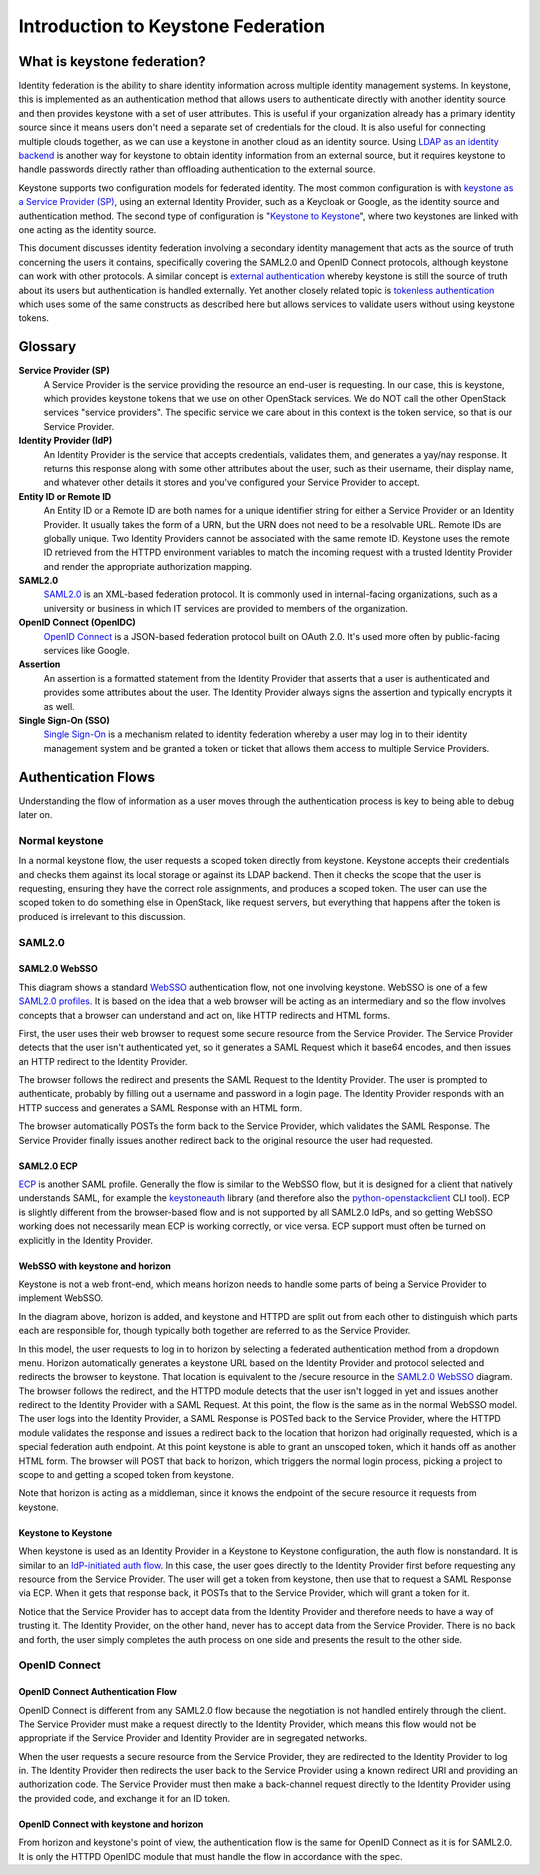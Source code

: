 ..
      Copyright 2018 SUSE Linux GmbH
      All Rights Reserved.

      Licensed under the Apache License, Version 2.0 (the "License"); you may
      not use this file except in compliance with the License. You may obtain
      a copy of the License at

          http://www.apache.org/licenses/LICENSE-2.0

      Unless required by applicable law or agreed to in writing, software
      distributed under the License is distributed on an "AS IS" BASIS, WITHOUT
      WARRANTIES OR CONDITIONS OF ANY KIND, either express or implied. See the
      License for the specific language governing permissions and limitations
      under the License.

Introduction to Keystone Federation
===================================

----------------------------
What is keystone federation?
----------------------------

Identity federation is the ability to share identity information across multiple
identity management systems. In keystone, this is implemented as an
authentication method that allows users to authenticate directly with another
identity source and then provides keystone with a set of user attributes. This
is useful if your organization already has a primary identity source since it
means users don't need a separate set of credentials for the cloud. It is also
useful for connecting multiple clouds together, as we can use a keystone in
another cloud as an identity source. Using `LDAP as an identity backend`_ is
another way for keystone to obtain identity information from an external source,
but it requires keystone to handle passwords directly rather than offloading
authentication to the external source.

Keystone supports two configuration models for federated identity. The most
common configuration is with `keystone as a Service Provider (SP)`_, using an
external Identity Provider, such as a Keycloak or Google, as the identity source
and authentication method. The second type of configuration is "`Keystone to
Keystone`_", where two keystones are linked with one acting as the identity
source.

This document discusses identity federation involving a secondary identity
management that acts as the source of truth concerning the users it contains,
specifically covering the SAML2.0 and OpenID Connect protocols, although
keystone can work with other protocols. A similar concept is `external
authentication`_ whereby keystone is still the source of truth about its users
but authentication is handled externally. Yet another closely related topic is
`tokenless authentication`_ which uses some of the same constructs as described
here but allows services to validate users without using keystone tokens.

.. _LDAP as an identity backend: ../../admin/identity-integrate-with-ldap.html
.. _keystone as a Service Provider (SP): configure_federation.html#keystone-as-a-service-provider-sp
.. _Keystone to Keystone: configure_federation.html#keystone-as-an-identity-provider-idp
.. _external authentication: ../external-authentication.html
.. _tokenless authentication: ../configure_tokenless_x509.html

--------
Glossary
--------

**Service Provider (SP)**
  A Service Provider is the service providing the resource an end-user is
  requesting. In our case, this is keystone, which provides keystone tokens that
  we use on other OpenStack services. We do NOT call the other OpenStack
  services "service providers". The specific service we care about in this
  context is the token service, so that is our Service Provider.

**Identity Provider (IdP)**
  An Identity Provider is the service that accepts credentials, validates
  them, and generates a yay/nay response. It returns this response along with
  some other attributes about the user, such as their username, their display
  name, and whatever other details it stores and you've configured your Service
  Provider to accept.

**Entity ID or Remote ID**
  An Entity ID or a Remote ID are both names for a unique identifier string for
  either a Service Provider or an Identity Provider. It usually takes the form
  of a URN, but the URN does not need to be a resolvable URL. Remote IDs are
  globally unique. Two Identity Providers cannot be associated with the same
  remote ID. Keystone uses the remote ID retrieved from the HTTPD environment
  variables to match the incoming request with a trusted Identity Provider and
  render the appropriate authorization mapping.

**SAML2.0**
  `SAML2.0`_ is an XML-based federation protocol. It is commonly used in
  internal-facing organizations, such as a university or business in which IT
  services are provided to members of the organization.

**OpenID Connect (OpenIDC)**
  `OpenID Connect`_ is a JSON-based federation protocol built on OAuth 2.0. It's
  used more often by public-facing services like Google.

**Assertion**
  An assertion is a formatted statement from the Identity Provider that asserts
  that a user is authenticated and provides some attributes about the user. The
  Identity Provider always signs the assertion and typically encrypts it as
  well.

**Single Sign-On (SSO)**
  `Single Sign-On`_ is a mechanism related to identity federation whereby a user
  may log in to their identity management system and be granted a token or
  ticket that allows them access to multiple Service Providers.

.. _SAML2.0: http://docs.oasis-open.org/security/saml/Post2.0/sstc-saml-tech-overview-2.0.html
.. _OpenID Connect: https://openid.net/connect/
.. _Single Sign-On: https://en.wikipedia.org/wiki/Single_sign-on

--------------------
Authentication Flows
--------------------

Understanding the flow of information as a user moves through the authentication
process is key to being able to debug later on.

Normal keystone
---------------

.. seqdiag::
   :name: normal-keystone
   :alt: Diagram of keystone's normal auth flow, in which a user agent
         authenticates and authorizes themself with keystone and obtains a
         scoped token to pass to an OpenStack service.

   seqdiag {
     default_fontsize = 13;
     useragent [label = "User Agent"]; keystone [label = "Keystone"]; openstack [label = "OpenStack"];
     useragent -> keystone [label = "GET /v3/auth/tokens"];
     keystone -> keystone [label = "Authenticate"];
     keystone -> keystone [label = "Authorize"];
     useragent <- keystone [label = "Scoped token"];
     useragent -> openstack [label = "GET /v2.1/servers"];
   }

In a normal keystone flow, the user requests a scoped token directly from
keystone. Keystone accepts their credentials and checks them against its local
storage or against its LDAP backend. Then it checks the scope that the user is
requesting, ensuring they have the correct role assignments, and produces a
scoped token. The user can use the scoped token to do something else in
OpenStack, like request servers, but everything that happens after the token is
produced is irrelevant to this discussion.

SAML2.0
-------

SAML2.0 WebSSO
~~~~~~~~~~~~~~

.. seqdiag::
   :name: saml2-websso
   :alt: Diagram of a standard WebSSO authentication flow.

   seqdiag {
     edge_length = 325;
     default_fontsize = 13;
     useragent [label = "User Agent"]; sp [label = "Service Provider"]; idp [label = "Identity Provider"];
     useragent -> sp [label = "GET /secure"];
     useragent <- sp [label = "HTTP 302
                               Location: https://idp/auth?
                                         SAMLRequest=req"];
     useragent -> idp [label = "GET /auth?SAMLRequest=req"];
     idp -> idp [label = "Authenticate"];
     useragent <- idp [label = "HTTP 200
                                SAMLResponse in HTML form"];
     useragent -> sp [label = "POST /assertionconsumerservice"];
     sp -> sp [label = "Validate"];
     useragent <- sp [label = "HTTP 302; Location: /secure"];
     useragent -> sp [label = "GET /secure"];
   }

This diagram shows a standard `WebSSO`_ authentication flow, not one involving
keystone. WebSSO is one of a few `SAML2.0 profiles`_. It is based on the idea that a
web browser will be acting as an intermediary and so the flow involves concepts
that a browser can understand and act on, like HTTP redirects and HTML forms.

First, the user uses their web browser to request some secure resource from the
Service Provider. The Service Provider detects that the user isn't authenticated
yet, so it generates a SAML Request which it base64 encodes, and then issues an
HTTP redirect to the Identity Provider.

The browser follows the redirect and presents the SAML Request to the Identity
Provider. The user is prompted to authenticate, probably by filling out a
username and password in a login page. The Identity Provider responds with an
HTTP success and generates a SAML Response with an HTML form.

The browser automatically POSTs the form back to the Service Provider, which
validates the SAML Response. The Service Provider finally issues another
redirect back to the original resource the user had requested.

.. _WebSSO: http://docs.oasis-open.org/security/saml/Post2.0/sstc-saml-tech-overview-2.0-cd-02.html#5.1.Web%20Browser%20SSO%20Profile|outline
.. _SAML2.0 profiles: http://docs.oasis-open.org/security/saml/Post2.0/sstc-saml-tech-overview-2.0-cd-02.html#5.Major%20Profiles%20and%20Federation%20Use%20Cases|outline

SAML2.0 ECP
~~~~~~~~~~~

.. seqdiag::
   :name: saml2-ecp
   :alt: Diagram of a standard ECP authentication flow.

   seqdiag {
     default_fontsize = 13;
     useragent [label = "User Agent"]; sp [label = "Service Provider"]; idp [label = "Identity Provider"];
     useragent -> sp [label = "GET /secure"];
     useragent <- sp [label = "HTTP 200
                               SAML Request"];
     useragent -> idp [label = "POST /auth
                                SAML Request"];
     idp -> idp [label = "Authenticate"];
     useragent <- idp [label = "HTTP 200
                                SAMLResponse in SOAP"];
     useragent -> sp [label = "POST /responseconsumer"];
     sp -> sp [label = "Validate"];
     useragent <- sp [label = "HTTP 200 /secure"];
   }

`ECP`_ is another SAML profile. Generally the flow is similar to the WebSSO
flow, but it is designed for a client that natively understands SAML, for
example the `keystoneauth`_ library (and therefore also the
`python-openstackclient
<https://docs.openstack.org/python-openstackclient/latest/>`__ CLI tool). ECP is
slightly different from the browser-based flow and is not supported by all
SAML2.0 IdPs, and so getting WebSSO working does not necessarily mean ECP is
working correctly, or vice versa. ECP support must often be turned on explicitly
in the Identity Provider.

.. _ECP: http://docs.oasis-open.org/security/saml/Post2.0/sstc-saml-tech-overview-2.0-cd-02.html#5.2.ECP%20Profile|outline
.. _keystoneauth: https://docs.openstack.org/keystoneauth/latest/

WebSSO with keystone and horizon
~~~~~~~~~~~~~~~~~~~~~~~~~~~~~~~~


.. seqdiag::
   :name: saml2-keystone-horizon
   :alt: Diagram of the SAML2.0 WebSSO auth flow specific to horizon, keystone, and the
         HTTPD module acting as service provider.

   seqdiag {
     default_fontsize = 13;
     useragent [label = "User Agent"]; horizon [label = "Horizon"]; httpd [label = "HTTPD", color = "lightgrey"]; keystone [label = "Keystone", color = "lightgrey"]; idp [label = "Identity Provider"];
     useragent -> horizon [label = "POST /auth/login"];
     useragent <- horizon [label = "HTTP 302
                                    Location:
                                    /v3/auth/OS-FEDERATION
                                    /websso/saml2"];
     useragent -> httpd [label = "GET /v3/auth/OS-FEDERATION/websso/saml2"];
     useragent <- httpd [label = "HTTP 302
                                   Location: https://idp/auth?SAMLRequest=req"];
     useragent -> idp [label = "GET /auth"];
     idp -> idp [label = "Authenticate"];
     useragent <- idp [label = "HTTP 200
                                SAMLResponse in HTML form"];
     useragent -> httpd [label = "POST /assertionconsumerservice"];
     httpd -> httpd [label = "Validate"];
     useragent <- httpd [label = "HTTP 302
                                   Location: /v3/auth/OS-FEDERATION/websso/saml2"];
     useragent -> keystone [label = "GET /v3/auth/OS-FEDERATION/websso/saml2"];
     keystone -> keystone [label = "Issue token"];
     useragent <- keystone [label = "HTTP 200
                                     HTML form containing unscoped token"];
     useragent -> horizon [label = "POST /auth/websso"];
     useragent <- horizon [label = "successful login"];
   }

Keystone is not a web front-end, which means horizon needs to handle some parts
of being a Service Provider to implement WebSSO.

In the diagram above, horizon is added, and keystone and HTTPD are split out
from each other to distinguish which parts each are responsible for, though
typically both together are referred to as the Service Provider.

In this model, the user requests to log in to horizon by selecting a federated
authentication method from a dropdown menu. Horizon automatically generates a
keystone URL based on the Identity Provider and protocol selected and redirects
the browser to keystone. That location is equivalent to the /secure resource in
the `SAML2.0 WebSSO`_ diagram. The browser follows the redirect, and the HTTPD
module detects that the user isn't logged in yet and issues another redirect to
the Identity Provider with a SAML Request. At this point, the flow is the same
as in the normal WebSSO model. The user logs into the Identity Provider, a SAML
Response is POSTed back to the Service Provider, where the HTTPD module
validates the response and issues a redirect back to the location that horizon
had originally requested, which is a special federation auth endpoint. At this
point keystone is able to grant an unscoped token, which it hands off as another
HTML form. The browser will POST that back to horizon, which triggers the normal
login process, picking a project to scope to and getting a scoped token from
keystone.

Note that horizon is acting as a middleman, since it knows the endpoint of the
secure resource it requests from keystone.

Keystone to Keystone
~~~~~~~~~~~~~~~~~~~~

.. seqdiag::
   :name: keystone-to-keystone
   :alt: Diagram of the IdP-initiated auth flow in a keystone-to-keystone model.

   seqdiag {
     edge_length = 240;
     default_fontsize = 13;
     useragent [label = "User Agent"]; sp [label = "Service Provider"]; idp [label = "Identity Provider"];
     useragent -> idp [label = "POST /v3/auth/tokens"];
     idp -> idp [label = "Authenticate"];
     useragent <- idp [label = "HTTP 201
                                X-Subject-Token: token"];
     useragent -> idp [label = "POST /v3/auth/OS-FEDERATION/saml2/ecp"];
     useragent <- idp [label = "HTTP 201
                                SAMLResponse in SOAP envelope"];
     useragent -> sp [label = "POST /PAOS-url"];
     sp -> sp [label = "Validate"];
     useragent <- sp [label = "HTTP 201
                               X-Subject-Token: unscoped token"];
     useragent -> sp [label = "POST /v3/auth/tokens
                               (request scoped token)"];
   }

When keystone is used as an Identity Provider in a Keystone to Keystone
configuration, the auth flow is nonstandard. It is similar to an `IdP-initiated
auth flow`_. In this case, the user goes directly to the Identity Provider first
before requesting any resource from the Service Provider. The user will get a
token from keystone, then use that to request a SAML Response via ECP. When it
gets that response back, it POSTs that to the Service Provider, which will grant
a token for it.

Notice that the Service Provider has to accept data from the Identity Provider
and therefore needs to have a way of trusting it. The Identity Provider, on the
other hand, never has to accept data from the Service Provider. There is no back
and forth, the user simply completes the auth process on one side and presents
the result to the other side.

.. _IdP-initiated auth flow: http://docs.oasis-open.org/security/saml/Post2.0/sstc-saml-tech-overview-2.0-cd-02.html#5.1.4.IdP-Initiated%20SSO:%20%20POST%20Binding|outline

OpenID Connect
--------------

OpenID Connect Authentication Flow
~~~~~~~~~~~~~~~~~~~~~~~~~~~~~~~~~~

.. seqdiag::
   :name: openidc
   :alt: Diagram of a standard OpenID Connect authentication flow
   :align: left

   seqdiag {
     edge_length = 330;
     default_fontsize = 13;
     useragent [label = "User Agent"]; sp [label = "Service Provider"]; idp [label = "Identity Provider"];
     useragent -> sp [label = "GET /secure"];
     useragent <- sp [label = "HTTP 302
                               Location: https://idp/auth?
                               client_id=XXX&redirect_uri=https://sp/secure"];
     useragent -> idp [label = "GET /auth?client_id=XXX&redirect_uri=https://sp/secure"];
     idp -> idp [label = "Authenticate"];
     useragent <- idp [label = "HTTP 302
                                Location: https://sp/auth?code=XXX"];
     useragent -> sp [label = "GET /auth?code=XXX"];
     sp -> idp [label = "POST https://idp/token
                         code=XXX&redirect_uri=https://sp/secure"];
     sp <- idp [label = "HTTP 200
                         {\"access_code\": \"XXX\",
                          \"id_token\": \"XXX\"}"];
     useragent <- sp [label = "HTTP 302; Location: /secure"];
     useragent -> sp [label = "GET /secure"];
   }

OpenID Connect is different from any SAML2.0 flow because the negotiation is not
handled entirely through the client. The Service Provider must make a request
directly to the Identity Provider, which means this flow would not be
appropriate if the Service Provider and Identity Provider are in segregated
networks.

When the user requests a secure resource from the Service Provider, they are
redirected to the Identity Provider to log in. The Identity Provider then
redirects the user back to the Service Provider using a known redirect URI and
providing an authorization code. The Service Provider must then make a
back-channel request directly to the Identity Provider using the provided code,
and exchange it for an ID token.

OpenID Connect with keystone and horizon
~~~~~~~~~~~~~~~~~~~~~~~~~~~~~~~~~~~~~~~~

.. seqdiag::
   :name: oidc-keystone-horizon
   :alt: Diagram of the OpenID Connect WebSSO auth flow specific to horizon,
         keystone, and the HTTPD module acting as service provider.

   seqdiag {
     edge_length = 200
     default_fontsize = 13;
     useragent [label = "User Agent"]; horizon [label = "Horizon"]; httpd [label = "HTTPD", color = "lightgrey"]; keystone [label = "Keystone", color = "lightgrey"]; idp [label = "Identity Provider"];
     useragent -> horizon [label = "POST /auth/login"];
     useragent <- horizon [label = "HTTP 302
                                    Location:
                                    /v3/auth/OS-FEDERATION
                                    /websso/saml2"];
     useragent -> httpd [label = "GET /v3/auth/OS-FEDERATION/websso/saml2"];
     useragent <- httpd [label = "HTTP 302
                                   Location:
                                   https://idp/auth?
                                   client_id=XXX&
                                   redirect_uri=https://sp/v3/auth/OS-FEDERATION/websso"];
     useragent -> idp [label = "GET /auth?client_id=XXX&
                                    redirect_uri=https://sp/v3/auth/OS-FEDERATION/websso"];
     idp -> idp [label = "Authenticate"];
     useragent <- idp [label = "HTTP 302
                                Location: https://sp/v3/auth/OS-FEDERATION/websso"];
     useragent -> httpd [label = "GET /v3/auth/OS-FEDERATION/websso"];
     httpd -> idp [label = "POST https://idp/token
                                 code=XXX&
                                 redirect_uri=https://sp/v3/auth/OS-FEDERATION/websso"];
     httpd <- idp [label = "HTTP 200
                           {\"access_code\": \"XXX\",
                            \"id_token\": \"XXX\"}"];
     useragent <- httpd [label = "HTTP 302
                                  Location: /v3/auth/OS-FEDERATION/websso/mapped"];
     useragent -> keystone [label = "GET /v3/auth/OS-FEDERATION/websso/mapped"];
     keystone -> keystone [label = "Issue token"];
     useragent <- keystone [label = "HTTP 200
                                     HTML form containing unscoped token"];
     useragent -> horizon [label = "POST /auth/websso"];
     useragent <- horizon [label = "successful login"];
   }

From horizon and keystone's point of view, the authentication flow is the same
for OpenID Connect as it is for SAML2.0. It is only the HTTPD OpenIDC module
that must handle the flow in accordance with the spec.
